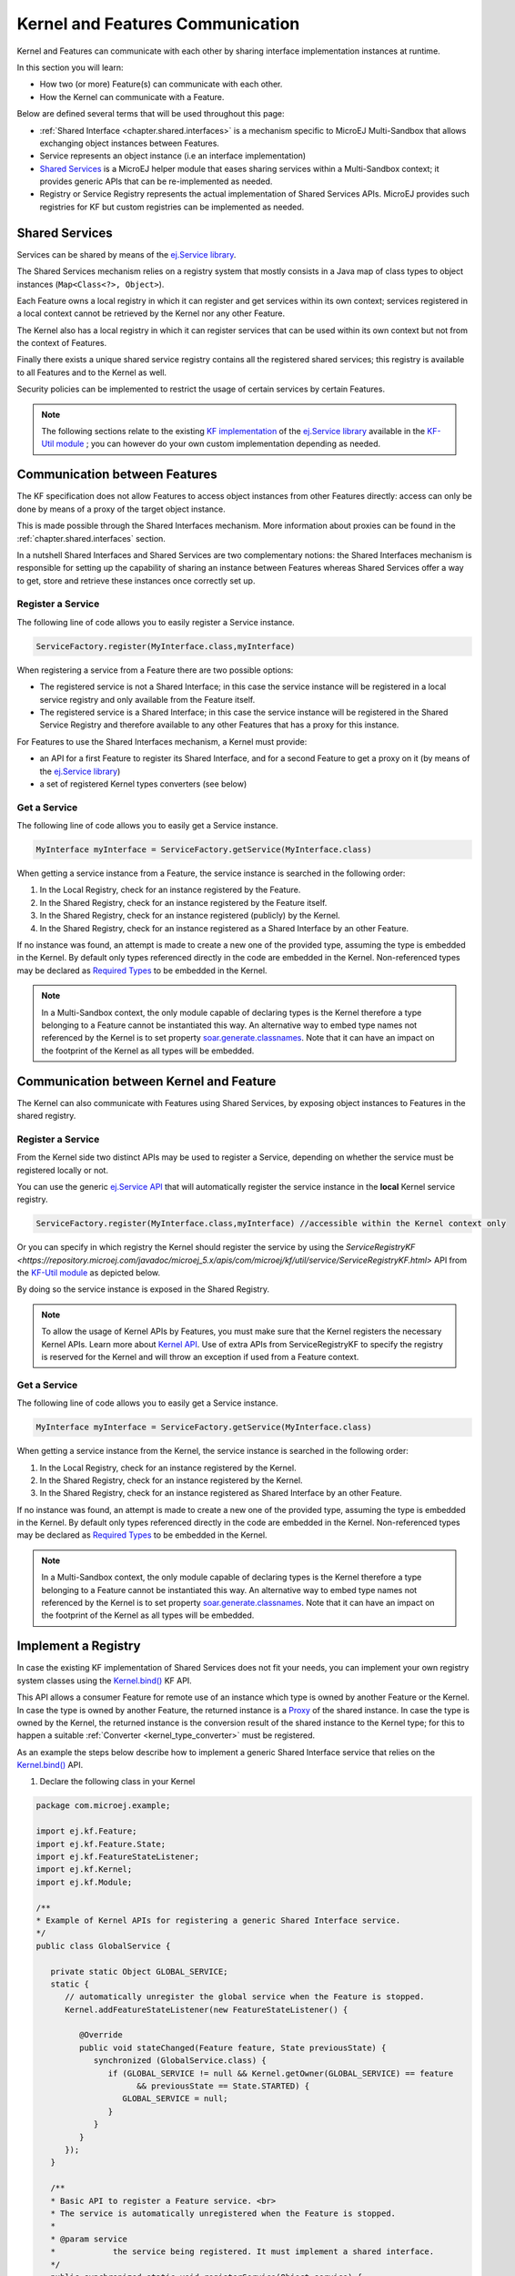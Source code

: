 .. _chapter.communication.features:

Kernel and Features Communication
=================================

Kernel and Features can communicate with each other by sharing interface implementation instances at runtime.

In this section you will learn:

* How two (or more) Feature(s) can communicate with each other.
* How the Kernel can communicate with a Feature.

Below are defined several terms that will be used throughout this page:

- :ref:`Shared Interface <chapter.shared.interfaces>` is a mechanism specific to MicroEJ Multi-Sandbox that allows exchanging object instances between Features.
- Service represents an object instance (i.e an interface implementation)
- `Shared Services <https://repository.microej.com/javadoc/microej_5.x/apis/ej/service/package-summary.html>`_ is a MicroEJ helper module that eases sharing services within a Multi-Sandbox context; it provides generic APIs that can be re-implemented as needed.
- Registry or Service Registry represents the actual implementation of Shared Services APIs. MicroEJ provides such registries for KF but custom registries can be implemented as needed.

Shared Services
---------------

Services can be shared by means of the `ej.Service library <https://repository.microej.com/javadoc/microej_5.x/apis/ej/service/package-summary.html>`_.

The Shared Services mechanism relies on a registry system that mostly consists in a Java map of class types to object instances (``Map<Class<?>, Object>``).

Each Feature owns a local registry in which it can register and get services within its own context; services registered in a local context cannot be retrieved by the Kernel nor any other Feature.

The Kernel also has a local registry in which it can register services that can be used within its own context but not from the context of Features.

Finally there exists a unique shared service registry contains all the registered shared services; this registry is available to all Features and to the Kernel as well.

Security policies can be implemented to restrict the usage of certain services by certain Features.

.. note::

   The following sections relate to the existing `KF implementation <https://repository.microej.com/javadoc/microej_5.x/apis/com/microej/kf/util/service/ServiceRegistryKF.html>`_ of the `ej.Service library <https://repository.microej.com/javadoc/microej_5.x/apis/ej/service/package-summary.html>`_ available in the `KF-Util module <https://repository.microej.com/javadoc/microej_5.x/apis/com/microej/kf/util/package-summary.html>`_ ; you can however do your own custom implementation depending as needed.

Communication between Features
------------------------------

The KF specification does not allow Features to access object instances from other Features directly: access can only be done by means of a proxy of the target object instance.

This is made possible through the Shared Interfaces mechanism.
More information about proxies can be found in the :ref:`chapter.shared.interfaces` section.

In a nutshell Shared Interfaces and Shared Services are two complementary notions: the Shared Interfaces mechanism is responsible for setting up the capability of sharing an instance between Features whereas Shared Services offer a way to get, store and retrieve these instances once correctly set up.

Register a Service
~~~~~~~~~~~~~~~~~~

The following line of code allows you to easily register a Service instance.

.. code-block:: java

   ServiceFactory.register(MyInterface.class,myInterface)

When registering a service from a Feature there are two possible options:

- The registered service is not a Shared Interface; in this case the service instance will be registered in a local service registry and only available from the Feature itself.

- The registered service is a Shared Interface; in this case the service instance will be registered in the Shared Service Registry and therefore available to any other Features that has a proxy for this instance.

For Features to use the Shared Interfaces mechanism, a Kernel must provide:

* an API for a first Feature to register its Shared Interface, and for a second Feature to get a proxy on it (by means of the `ej.Service library <https://repository.microej.com/javadoc/microej_5.x/apis/ej/service/package-summary.html>`_)
* a set of registered Kernel types converters (see below)

Get a Service
~~~~~~~~~~~~~

The following line of code allows you to easily get a Service instance.

.. code-block:: java

   MyInterface myInterface = ServiceFactory.getService(MyInterface.class)

When getting a service instance from a Feature, the service instance is searched in the following order:

#. In the Local Registry, check for an instance registered by the Feature.
#. In the Shared Registry, check for an instance registered by the Feature itself.
#. In the Shared Registry, check for an instance registered (publicly) by the Kernel.
#. In the Shared Registry, check for an instance registered as a Shared Interface by an other Feature.

If no instance was found, an attempt is made to create a new one of the provided type, assuming the type is embedded in the Kernel.
By default only types referenced directly in the code are embedded in the Kernel. Non-referenced types may be declared as `Required Types <https://docs.microej.com/en/latest/ApplicationDeveloperGuide/classpath.html#types>`_ to be embedded in the Kernel.

.. note::

   In a Multi-Sandbox context, the only module capable of declaring types is the Kernel therefore a type belonging to a Feature cannot be instantiated this way.
   An alternative way to embed type names not referenced by the Kernel is to set property `soar.generate.classnames <https://docs.microej.com/en/latest/ApplicationDeveloperGuide/applicationOptions.html#group-types>`_.
   Note that it can have an impact on the footprint of the Kernel as all types will be embedded.

.. _kernel_service_registry:

Communication between Kernel and Feature
----------------------------------------

The Kernel can also communicate with Features using Shared Services, by exposing object instances to Features in the shared registry.

Register a Service
~~~~~~~~~~~~~~~~~~

From the Kernel side two distinct APIs may be used to register a Service, depending on whether the service must be registered locally or not.

You can use the generic `ej.Service API <https://repository.microej.com/javadoc/microej_5.x/apis/ej/service/package-summary.html>`_ that will automatically register the service instance in the **local** Kernel service registry.

.. code-block:: java

   ServiceFactory.register(MyInterface.class,myInterface) //accessible within the Kernel context only

Or you can specify in which registry the Kernel should register the service by using the `ServiceRegistryKF <https://repository.microej.com/javadoc/microej_5.x/apis/com/microej/kf/util/service/ServiceRegistryKF.html>` API from the `KF-Util module <https://repository.microej.com/javadoc/microej_5.x/apis/com/microej/kf/util/package-summary.html>`_ as depicted below.

.. ::
    ServiceRegistryKF serviceRegistryKF = (ServiceRegistryKF) ServiceFactory.getServiceRegistry();
    serviceRegistryKF.register(MyInterface.class,myInterface, false); //accessible by any feature


By doing so the service instance is exposed in the Shared Registry.

.. note::

   To allow the usage of Kernel APIs by Features, you must make sure that the Kernel registers the necessary Kernel APIs.
   Learn more about `Kernel API <https://docs.microej.com/en/latest/KernelDeveloperGuide/kernelAPI.html>`_.
   Use of extra APIs from ServiceRegistryKF to specify the registry is reserved for the Kernel
   and will throw an exception if used from a Feature context.

Get a Service
~~~~~~~~~~~~~

The following line of code allows you to easily get a Service instance.

.. code-block:: java

   MyInterface myInterface = ServiceFactory.getService(MyInterface.class)

When getting a service instance from the Kernel, the service instance is searched in the following order:

#. In the Local Registry, check for an instance registered by the Kernel.
#. In the Shared Registry, check for an instance registered by the Kernel.
#. In the Shared Registry, check for an instance registered as Shared Interface by an other Feature.

If no instance was found, an attempt is made to create a new one of the provided type, assuming the type is embedded in the Kernel.
By default only types referenced directly in the code are embedded in the Kernel. Non-referenced types may be declared as `Required Types <https://docs.microej.com/en/latest/ApplicationDeveloperGuide/classpath.html#types>`_ to be embedded in the Kernel.

.. note::

   In a Multi-Sandbox context, the only module capable of declaring types is the Kernel therefore a type belonging to a Feature cannot be instantiated this way.
   An alternative way to embed type names not referenced by the Kernel is to set property `soar.generate.classnames <https://docs.microej.com/en/latest/ApplicationDeveloperGuide/applicationOptions.html#group-types>`_.
   Note that it can have an impact on the footprint of the Kernel as all types will be embedded.

Implement a Registry
--------------------

In case the existing KF implementation of Shared Services does not fit your needs, you can implement your own registry system classes using the `Kernel.bind()`_ KF API.

This API allows a consumer Feature for remote use of an instance which type is owned by another Feature or the Kernel. In case the type is owned by another Feature, the returned instance is a `Proxy <https://repository.microej.com/javadoc/microej_5.x/apis/ej/kf/Proxy.html>`_ of the shared instance. In case the type is owned by the Kernel, the returned instance is the conversion result of the shared instance to the Kernel type; for this to happen a suitable :ref:`Converter <kernel_type_converter>` must be registered.

As an example the steps below describe how to implement a generic Shared Interface service that relies on the `Kernel.bind()`_ API.

#. Declare the following class in your Kernel

.. code-block:: java

   package com.microej.example;

   import ej.kf.Feature;
   import ej.kf.Feature.State;
   import ej.kf.FeatureStateListener;
   import ej.kf.Kernel;
   import ej.kf.Module;

   /**
   * Example of Kernel APIs for registering a generic Shared Interface service.
   */
   public class GlobalService {

      private static Object GLOBAL_SERVICE;
      static {
         // automatically unregister the global service when the Feature is stopped.
         Kernel.addFeatureStateListener(new FeatureStateListener() {

            @Override
            public void stateChanged(Feature feature, State previousState) {
               synchronized (GlobalService.class) {
                  if (GLOBAL_SERVICE != null && Kernel.getOwner(GLOBAL_SERVICE) == feature
                        && previousState == State.STARTED) {
                     GLOBAL_SERVICE = null;
                  }
               }
            }
         });
      }

      /**
      * Basic API to register a Feature service. <br>
      * The service is automatically unregistered when the Feature is stopped.
      *
      * @param service
      *            the service being registered. It must implement a shared interface.
      */
      public synchronized static void registerService(Object service) {
         Kernel.enter();
         GLOBAL_SERVICE = service;
      }

      /**
      * Basic API to retrieve a Feature service. <br>
      *
      * @param <T>
      *            the interface type
      *
      * @param serviceClass
      *            the interface of the service being retrieved. It must implement a shared interface.
      * @return the binded service or <code>null</code> if no registered service
      */
      @SuppressWarnings("unchecked")
      public synchronized static <T> T getService(Class<T> serviceClass) {
         Module contextOwner = Kernel.getContextOwner();
         Kernel.enter();
         if (GLOBAL_SERVICE == null) {
            return null;
         }
         return Kernel.bind((T) GLOBAL_SERVICE, serviceClass, (Feature) contextOwner);
      }
   }

#. Declare the following exposed APIs in your ``kernel.api`` file (refer to `Kernel API Definition <https://docs.microej.com/en/latest/KernelDeveloperGuide/kernelAPI.html#kernel-api-definition>`_ for details)

.. code-block:: xml

   <method name="com.microej.example.GlobalService.registerService(java.lang.Object)void" />
   <method name="com.microej.example.GlobalService.getService(java.lang.Class)java.lang.Object" />

#. Your App1 is ready to register a Shared Interface as a service

.. code-block:: java

   MySharedInterface service = new MySharedInterface();
   GlobalService.registerService(service);

#. Your App2 is ready to retrieve a Shared Interface as a service

.. code-block:: java

   MySharedInterface service = GlobalService.getService(MySharedInterface.class))
   service.use();

.. _Kernel.bind(): https://repository.microej.com/javadoc/microej_5.x/apis/ej/kf/Kernel.html#bind-T-java.lang.Class-ej.kf.Feature-

.. _kernel_type_converter:

Kernel Types Converter
----------------------

The Shared Interface mechanism allows to transfer an object instance of
a Kernel type from one Feature to an other (see :ref:`section.transferable.types` section). 

To do that, the Kernel must register a new Kernel type converter.
See the `Converter`_ class and `Kernel.addConverter()`_ method for more details.

The table below shows some converters defined in the `com.microej.library.util#kf-util`_ library.

.. list-table:: Example of Available Kernel Types Converters
   :header-rows: 1

   -  - Type
      - Converter Class
      - Conversion Rule
   -  - `java.lang.Boolean <https://repository.microej.com/javadoc/microej_5.x/apis/java/lang/Boolean.html>`_
      - `BooleanConverter <https://repository.microej.com/javadoc/microej_5.x/apis/com/microej/kf/util/BooleanConverter.html>`_
      - Clone by copy
   -  - `java.lang.Byte <https://repository.microej.com/javadoc/microej_5.x/apis/java/lang/Byte.html>`_
      - `ByteConverter <https://repository.microej.com/javadoc/microej_5.x/apis/com/microej/kf/util/ByteConverter.html>`_
      - Clone by copy
   -  - `java.lang.Character <https://repository.microej.com/javadoc/microej_5.x/apis/java/lang/Character.html>`_
      - `CharacterConverter <https://repository.microej.com/javadoc/microej_5.x/apis/com/microej/kf/util/CharacterConverter.html>`_
      - Clone by copy
   -  - `java.lang.Short <https://repository.microej.com/javadoc/microej_5.x/apis/java/lang/Short.html>`_
      - `ShortConverter <https://repository.microej.com/javadoc/microej_5.x/apis/com/microej/kf/util/ShortConverter.html>`_
      - Clone by copy
   -  - `java.lang.Integer <https://repository.microej.com/javadoc/microej_5.x/apis/java/lang/Integer.html>`_
      - `IntegerConverter <https://repository.microej.com/javadoc/microej_5.x/apis/com/microej/kf/util/IntegerConverter.html>`_
      - Clone by copy
   -  - `java.lang.Float <https://repository.microej.com/javadoc/microej_5.x/apis/java/lang/Float.html>`_
      - `FloatConverter <https://repository.microej.com/javadoc/microej_5.x/apis/com/microej/kf/util/FloatConverter.html>`_
      - Clone by copy
   -  - `java.lang.Long <https://repository.microej.com/javadoc/microej_5.x/apis/java/lang/Long.html>`_
      - `LongConverter <https://repository.microej.com/javadoc/microej_5.x/apis/com/microej/kf/util/LongConverter.html>`_
      - Clone by copy
   -  - `java.lang.Double <https://repository.microej.com/javadoc/microej_5.x/apis/java/lang/Double.html>`_
      - `DoubleConverter <https://repository.microej.com/javadoc/microej_5.x/apis/com/microej/kf/util/DoubleConverter.html>`_
      - Clone by copy
   -  - `java.lang.String <https://repository.microej.com/javadoc/microej_5.x/apis/java/lang/String.html>`_
      - `StringConverter <https://repository.microej.com/javadoc/microej_5.x/apis/com/microej/kf/util/StringConverter.html>`_
      - Clone by copy
   -  - `java.io.InputStream <https://repository.microej.com/javadoc/microej_5.x/apis/java/io/InputStream.html>`_
      - `InputStreamConverter <https://repository.microej.com/javadoc/microej_5.x/apis/com/microej/kf/util/InputStreamConverter.html>`_
      - Create a Proxy reference
   -  - `java.util.Date <https://repository.microej.com/javadoc/microej_5.x/apis/java/util/Date.html>`_
      - `DateConverter <https://repository.microej.com/javadoc/microej_5.x/apis/com/microej/kf/util/DateConverter.html>`_
      - Clone by copy
   -  - `java.util.List<T> <https://repository.microej.com/javadoc/microej_5.x/apis/java/util/List.html>`_
      - `ListConverter <https://repository.microej.com/javadoc/microej_5.x/apis/com/microej/kf/util/ListConverter.html>`_
      - Clone by copy with recursive element conversion
   -  - `java.util.Map<K,V> <https://repository.microej.com/javadoc/microej_5.x/apis/java/util/Map.html>`_
      - `MapConverter <https://repository.microej.com/javadoc/microej_5.x/apis/com/microej/kf/util/MapConverter.html>`_
      - Clone by copy with recursive keys and values conversion

.. _Converter: https://repository.microej.com/javadoc/microej_5.x/apis/ej/kf/Converter.html
.. _Kernel.addConverter(): https://repository.microej.com/javadoc/microej_5.x/apis/ej/kf/Kernel.html#addConverter-ej.kf.Converter-
.. _com.microej.library.util#kf-util: https://repository.microej.com/modules/com/microej/library/util/kf-util/

..
   | Copyright 2008-2023, MicroEJ Corp. Content in this space is free 
   for read and redistribute. Except if otherwise stated, modification 
   is subject to MicroEJ Corp prior approval.
   | MicroEJ is a trademark of MicroEJ Corp. All other trademarks and 
   copyrights are the property of their respective owners.
